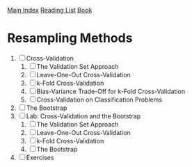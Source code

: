 [[../index.org][Main Index]]
[[../index.org][Reading List]]
[[../an_introduction_to_statistical_learning.org][Book]]

* Resampling Methods
1. [ ] Cross-Validation
   1. [ ] The Validation Set Approach
   2. [ ] Leave-One-Out Cross-Validation
   3. [ ] k-Fold Cross-Validation
   4. [ ] Bias-Variance Trade-Off for k-Fold Cross-Validation
   5. [ ] Cross-Validation on Classification Problems
2. [ ] The Bootstrap
3. [ ] Lab: Cross-Validation and the Bootstrap
   1. [ ] The Validation Set Approach
   2. [ ] Leave-One-Out Cross-Validation
   3. [ ] k-Fold Cross-Validation
   4. [ ] The Bootstrap
4. [ ] Exercises
